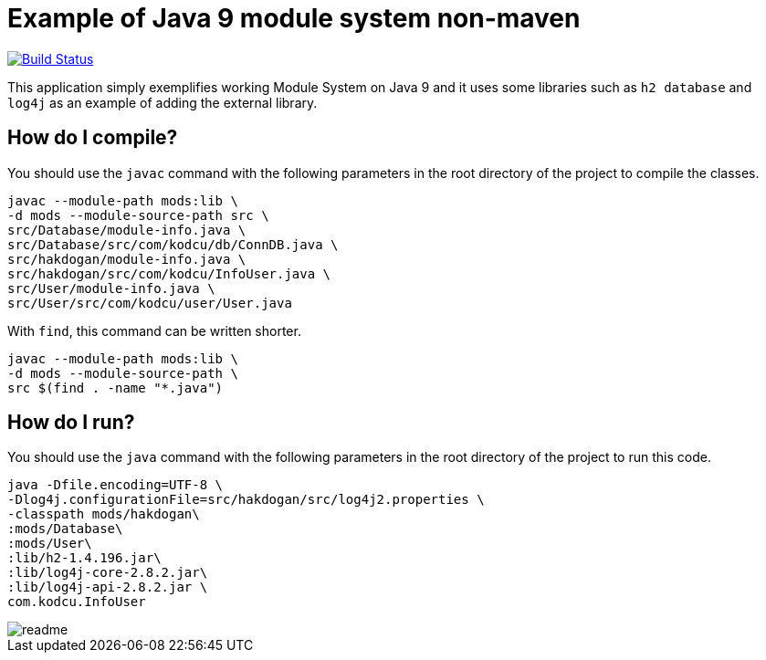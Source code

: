= Example of Java 9 module system non-maven

image:https://travis-ci.org/hakdogan/Java9-module-system-non-maven.svg?branch=master["Build Status", link="https://travis-ci.org/hakdogan/Java9-module-system-non-maven"]

This application simply exemplifies working Module System on Java 9 and it uses some libraries such as ``h2 database`` and ``log4j`` as an example of adding the external library.

== How do I compile?

You should use the ``javac`` command with the following parameters in the root directory of the project to compile the classes.

[source,]
----
javac --module-path mods:lib \
-d mods --module-source-path src \
src/Database/module-info.java \
src/Database/src/com/kodcu/db/ConnDB.java \
src/hakdogan/module-info.java \
src/hakdogan/src/com/kodcu/InfoUser.java \
src/User/module-info.java \
src/User/src/com/kodcu/user/User.java
----

With ``find``, this command can be written shorter.

[source,]
----
javac --module-path mods:lib \
-d mods --module-source-path \
src $(find . -name "*.java")
----

== How do I run?

You should use the ``java`` command with the following parameters in the root directory of the project to run this code.
[source,]
----
java -Dfile.encoding=UTF-8 \
-Dlog4j.configurationFile=src/hakdogan/src/log4j2.properties \
-classpath mods/hakdogan\
:mods/Database\
:mods/User\
:lib/h2-1.4.196.jar\
:lib/log4j-core-2.8.2.jar\
:lib/log4j-api-2.8.2.jar \
com.kodcu.InfoUser
----

image::images/readme.gif[]